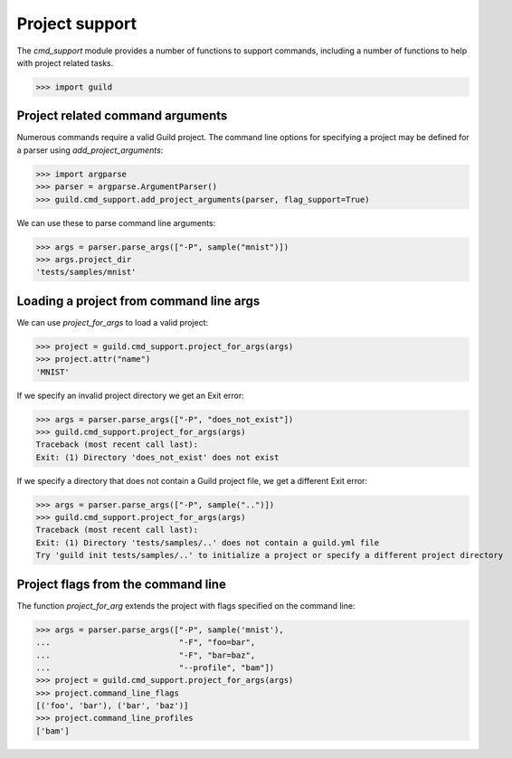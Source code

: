 Project support
===============

The `cmd_support` module provides a number of functions to support
commands, including a number of functions to help with project related
tasks.

>>> import guild

Project related command arguments
---------------------------------

Numerous commands require a valid Guild project. The command line
options for specifying a project may be defined for a parser using
`add_project_arguments`:

>>> import argparse
>>> parser = argparse.ArgumentParser()
>>> guild.cmd_support.add_project_arguments(parser, flag_support=True)

We can use these to parse command line arguments:

>>> args = parser.parse_args(["-P", sample("mnist")])
>>> args.project_dir
'tests/samples/mnist'

Loading a project from command line args
----------------------------------------

We can use `project_for_args` to load a valid project:

>>> project = guild.cmd_support.project_for_args(args)
>>> project.attr("name")
'MNIST'

If we specify an invalid project directory we get an Exit error:

>>> args = parser.parse_args(["-P", "does_not_exist"])
>>> guild.cmd_support.project_for_args(args)
Traceback (most recent call last):
Exit: (1) Directory 'does_not_exist' does not exist

If we specify a directory that does not contain a Guild project file,
we get a different Exit error:

>>> args = parser.parse_args(["-P", sample("..")])
>>> guild.cmd_support.project_for_args(args)
Traceback (most recent call last):
Exit: (1) Directory 'tests/samples/..' does not contain a guild.yml file
Try 'guild init tests/samples/..' to initialize a project or specify a different project directory

Project flags from the command line
-----------------------------------

The function `project_for_arg` extends the project with flags
specified on the command line:

>>> args = parser.parse_args(["-P", sample('mnist'),
...                           "-F", "foo=bar",
...                           "-F", "bar=baz",
...                           "--profile", "bam"])
>>> project = guild.cmd_support.project_for_args(args)
>>> project.command_line_flags
[('foo', 'bar'), ('bar', 'baz')]
>>> project.command_line_profiles
['bam']

